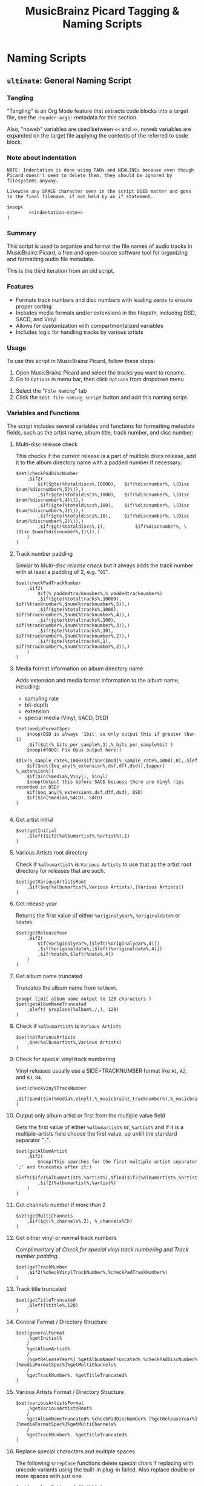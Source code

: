 # -*- eval: (require 'picard-mode); -*-
#+TITLE: MusicBrainz Picard Tagging & Naming Scripts
* Naming Scripts
** =ultimate=: General Naming Script
:PROPERTIES:
:header-args:picard: :tangle naming/ultimate.ptsp
:END:

*** Tangling
"Tangling" is an Org Mode feature that extracts code blocks into a
target file, see the =:header-args:= metadata for this section.

Also, "noweb" variables are used between =<<= and =>>=, noweb variables are
expanded on the target file applying the contents of the referred to
code block.

*** Note about indentation

#+NAME: indentation-note
#+begin_src text
NOTE: Indentation is done using TABs and NEWLINEs because even though
Picard doesn't seem to delete them, they should be ignored by
filesystems anyway.

Likewise any SPACE character seen in the script DOES matter and goes
to the final filename, if not held by an if statement.
#+end_src

#+begin_src picard :noweb yes
$noop(
		<<indentation-note>>
)
#+end_src

*** Summary
This script is used to organize and format the file names of audio
tracks in MusicBrainz Picard, a free and open-source software tool for
organizing and formatting audio file metadata.

This is the third iteration from an old script.
# The following script is an adaptation from the great [[https://community.metabrainz.org/t/repository-for-neat-file-name-string-patterns-and-tagger-script-snippets/2786/4][thebradleys' naming script]]

*** Features
- Formats track numbers and disc numbers with leading zeros to ensure
  proper sorting
- Includes media formats and/or extensions in the filepath, including
  DSD, SACD, and Vinyl
- Allows for customization with compartmentalized variables
- Includes logic for handling tracks by various artists

*** Usage
To use this script in MusicBrainz Picard, follow these steps:

1. Open MusicBrainz Picard and select the tracks you want to rename.
2. Go to =Options= in menu bar, then click =Options= from dropdown menu
# 2. Go to the "File" menu and choose "Rename Files."
3. Select the "=File Naming=" tab
4. Click the =Edit file naming script= button and add this naming script.

*** Variables and Functions
The script includes several variables and functions for formatting
metadata fields, such as the artist name, album title, track number,
and disc number:

# - =checkPadDiscNumber=: Formats the disc number with leading zeros, based on the total number of discs in the album.
# - =checkPadTrackNumber=: Formats the track number with leading zeros, based on the total number of tracks in the album.
# - =mediaFormatSpec=: Outputs information about the media format, such as the bit depth and sample rate.
# - =getInitial=: Extracts the first letter of the artist or album artist name.
# - =getVariousArtists=: Returns the string "VA" if the album is a compilation of tracks by various artists.

# *** Snippets / Variables

**** Multi-disc release check
This checks if the current release is a part of multiple discs
release, add it to the album directory name with a padded number if
necessary.
#+begin_src picard
$set(checkPadDiscNumber
	,$if2(
		$if($gte(%totaldiscs%,10000),	$if(%discnumber%, \(Disc $num(%discnumber%,5)\)),)
		,$if($gte(%totaldiscs%,1000),	$if(%discnumber%, \(Disc $num(%discnumber%,4)\)),)
		,$if($gte(%totaldiscs%,100),	$if(%discnumber%, \(Disc $num(%discnumber%,3)\)),)
		,$if($gte(%totaldiscs%,10),		$if(%discnumber%, \(Disc $num(%discnumber%,2)\)),)
		,$if($gt(%totaldiscs%,1),			$if(%discnumber%, \(Disc $num(%discnumber%,1)\)),)
	)
)
#+end_src

**** Track number padding
Similar to [[*Multi-disc release check][Multi-disc release check]] but it always adds the track
number with at least a padding of 2, e.g. "=05=".
#+begin_src picard
$set(checkPadTrackNumber
	,$if2(
		$if(%_paddedtracknumber%,%_paddedtracknumber%)
		,$if($gte(%totaltracks%,10000),	$if(%tracknumber%,$num(%tracknumber%,5)),)
		,$if($gte(%totaltracks%,1000),	$if(%tracknumber%,$num(%tracknumber%,4)),)
		,$if($gte(%totaltracks%,100),		$if(%tracknumber%,$num(%tracknumber%,3)),)
		,$if($gte(%totaltracks%,10),		$if(%tracknumber%,$num(%tracknumber%,2)),)
		,$if($gte(%totaltracks%,1),			$if(%tracknumber%,$num(%tracknumber%,2)),)
	)
)
#+end_src

**** Media format information on album directory name
Adds extension and media format information to the album name,
including:
- sampling rate
- bit-depth
- extension
- special media (Vinyl, SACD, DSD)

#+begin_src picard
$set(mediaFormatSpec
	$noop(DSD is always '1bit' so only output this if greater than 1)
	,$if($gt(%_bits_per_sample%,1),%_bits_per_sample%bit )
	$noop(#TODO: Fix Opus output here:)
	$div(%_sample_rate%,1000)$if($ne($mod(%_sample_rate%,1000),0),.$left($mod(%_sample_rate%,1000),1))kHz
	$if($not($eq_any(%_extension%,dsf,dff,dsd)),$upper( %_extension%))
	$if($in(%media%,Vinyl), Vinyl)
	$noop(Output this before SACD because there are Vinyl rips recorded in DSD)
	$if($eq_any(%_extension%,dsf,dff,dsd), DSD)
	$if($in(%media%,SACD), SACD)
)

#+end_src

**** Get artist initial
#+begin_src picard
$set(getInitial
	,$left($if2(%albumartist%,%artist%),1)
)
#+end_src

**** Various Artists root directory
Check if =%albumartist%= is =Various Artists= to use that as the artist
root directory for releases that are such.
#+begin_src picard
$set(getVariousArtistsRoot
	,$if($eq(%albumartist%,Various Artists),[Various Artists])
)
#+end_src

**** Get release year
Returns the first value of either =%originalyear%=, =%originaldate%= or
=%date%=.

#+begin_src picard
$set(getReleaseYear
	,$if2(
		$if(%originalyear%,[$left(%originalyear%,4)])
		,$if(%originaldate%,[$left(%originaldate%,4)])
		,$if(%date%,$left(%date%,4))
	)
)
#+end_src

**** Get album name truncated
Truncates the album name from =%album%=.

#+begin_src picard
$noop( limit album name output to 120 characters )
$set(getAlbumNameTruncated
	,$left( $replace(%album%,/,), 120)
)
#+end_src

**** Check if =%albumartist%= is =Various Artists=
#+begin_src picard
$set(notVariousArtists
	,$ne(%albumartist%,Various Artists)
)
#+end_src

**** Check for special vinyl track numbering
Vinyl releases usually use a SIDE>TRACKNUMBER format like =A1=, =A2=, and
=B3=, =B4=.
#+begin_src picard
$set(checkVinylTrackNumber
	,$if($and($in(%media%,Vinyl),%_musicbrainz_tracknumber%),%_musicbrainz_tracknumber%)
)
#+end_src

**** Output only album artist or first from the multiple value field
Gets the first value of either =%albumartist%= or, =%artist%= and if it is
a multiple-artists field choose the first value, up untill the
standard separator "=;=".
#+begin_src picard
$set(getAlbumArtist
	,$if2(
		$noop(This searches for the first multiple artist separator `;' and truncates after it:)
		$left($if2(%albumartist%,%artist%),$find($if2(%albumartist%,%artist%),;))
		,$if2(%albumartist%,%artist%)
	)
)
#+end_src

**** Get channels number if more than 2
#+begin_src picard
$set(getMultiChannels
	,$if($gt(%_channels%,2), %_channels%Ch)
)
#+end_src

**** Get either vinyl or normal track numbers
Complimentary of [[*Check for special vinyl track numbering][Check for special vinyl track numbering]] and
[[*Track number padding][Track number padding]].
#+begin_src picard
$set(getTrackNumber
	,$if2(%checkVinylTrackNumber%,%checkPadTrackNumber%)
)
#+end_src

**** Track title truncated
#+begin_src picard
$set(getTitleTruncated
	,$left(%title%,120)
)
#+end_src

**** General Format / Directory Structure
#+begin_src picard
$set(generalFormat
	,%getInitial%
	/
	%getAlbumArtist%
	/
	[%getReleaseYear%] %getAlbumNameTruncated% %checkPadDiscNumber% [%mediaFormatSpec%]%getMultiChannels%
	/
	%getTrackNumber%. %getTitleTruncated%
)
#+end_src

**** Various Artists Format / Directory Structure
#+begin_src picard
$set(variousArtistsFormat
	,%getVariousArtistsRoot%
	/
	%getAlbumNameTruncated% %checkPadDiscNumber% [%getReleaseYear%] [%mediaFormatSpec%]%getMultiChannels%
	/
	%getTrackNumber%. %getTitleTruncated%
)
#+end_src

**** Replace special characters and multiple spaces
The following =$rreplace= functions delete special chars if replacing
with unicode variants using the built-in plug-in failed. Also replace
double or more spaces with just one.

#+begin_src picard
$set(rreplacePattern,[:?"_*\\]+)

$set(VASanitized
	,$rreplace($rreplace(%variousArtistsFormat%,%rreplacePattern%,),\\s+, )
)

$set(generalSanitized
	,$rreplace($rreplace(%generalFormat%,%rreplacePattern%,),\\s+, )
)
#+end_src

**** Output
Final format for the directory structure, obsfuscated by the variables
that store it.
#+begin_src picard
$if(%notVariousArtists%
	,%generalSanitized%
	,%VASanitized%
)
#+end_src



*** Credits
- Adapted from thebradleys' naming script:
  [[https://community.metabrainz.org/t/repository-for-neat-file-name-string-patterns-and-tagger-script-snippets/2786/4][Repository for neat file name string patterns and tagger script snippets#4]]

- Influenced by Fatal-Picard-Script:
  [[https://github.com/rickeymandraque/Fatal-Picard-Script/blob/master/nocomment.picard][rickeymandraque/Fatal-Picard-Script/nocomment.picard]]

*** Cool References
- [[https://github.com/rdswift/picard-scripts][rdswift/picard-scripts]]

*** Version History
# - 2022-03-23: Initial release 0.2
- 2022-12-28: Initial release 0.3
